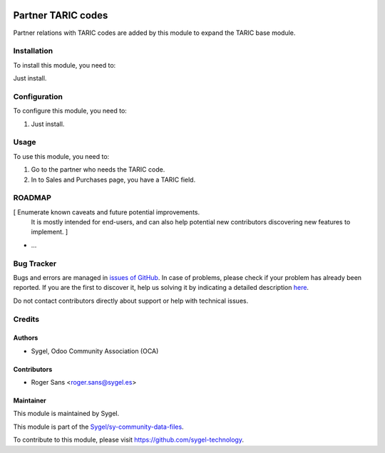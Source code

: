 .. image:: https://img.shields.io/badge/licence-AGPL--3-blue.svg
	:target: http://www.gnu.org/licenses/agpl
	:alt: License: AGPL-3


===================
Partner TARIC codes
===================
Partner relations with TARIC codes are added by this module to expand the TARIC base module.


Installation
===================
To install this module, you need to:

Just install.


Configuration
===================

To configure this module, you need to:

#. Just install.


Usage
===================

To use this module, you need to:

#. Go to the partner who needs the TARIC code.
#. In to Sales and Purchases page, you have a TARIC field.


ROADMAP
=======

[ Enumerate known caveats and future potential improvements.
  It is mostly intended for end-users, and can also help
  potential new contributors discovering new features to implement. ]

* ...


Bug Tracker
===========

Bugs and errors are managed in `issues of GitHub <https://github.com/sygel-technology/sy-community-data-files/issues>`_.
In case of problems, please check if your problem has already been
reported. If you are the first to discover it, help us solving it by indicating
a detailed description `here <https://github.com/sygel-technology/sy-community-data-files/issues/new>`_.

Do not contact contributors directly about support or help with technical issues.


Credits
=======

Authors
~~~~~~~

* Sygel, Odoo Community Association (OCA)


Contributors
~~~~~~~~~~~~

* Roger Sans <roger.sans@sygel.es>


Maintainer
~~~~~~~~~~

This module is maintained by Sygel.

.. image:: https://www.sygel.es/logo.png
   :alt: Sygel
   :target: https://www.sygel.es


This module is part of the `Sygel/sy-community-data-files <https://github.com/sygel-technology/sy-community-data-files>`_.

To contribute to this module, please visit https://github.com/sygel-technology.